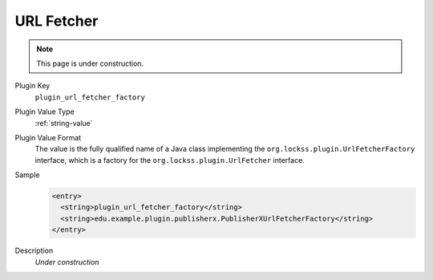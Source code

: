===========
URL Fetcher
===========

.. note::

   This page is under construction.

Plugin Key
   ``plugin_url_fetcher_factory``

Plugin Value Type
   :ref:`string-value`

Plugin Value Format
   The value is the fully qualified name of a Java class implementing the ``org.lockss.plugin.UrlFetcherFactory`` interface, which is a factory for the ``org.lockss.plugin.UrlFetcher`` interface.

Sample
   .. code-block:: xml

        <entry>
          <string>plugin_url_fetcher_factory</string>
          <string>edu.example.plugin.publisherx.PublisherXUrlFetcherFactory</string>
        </entry>

Description
   *Under construction*
